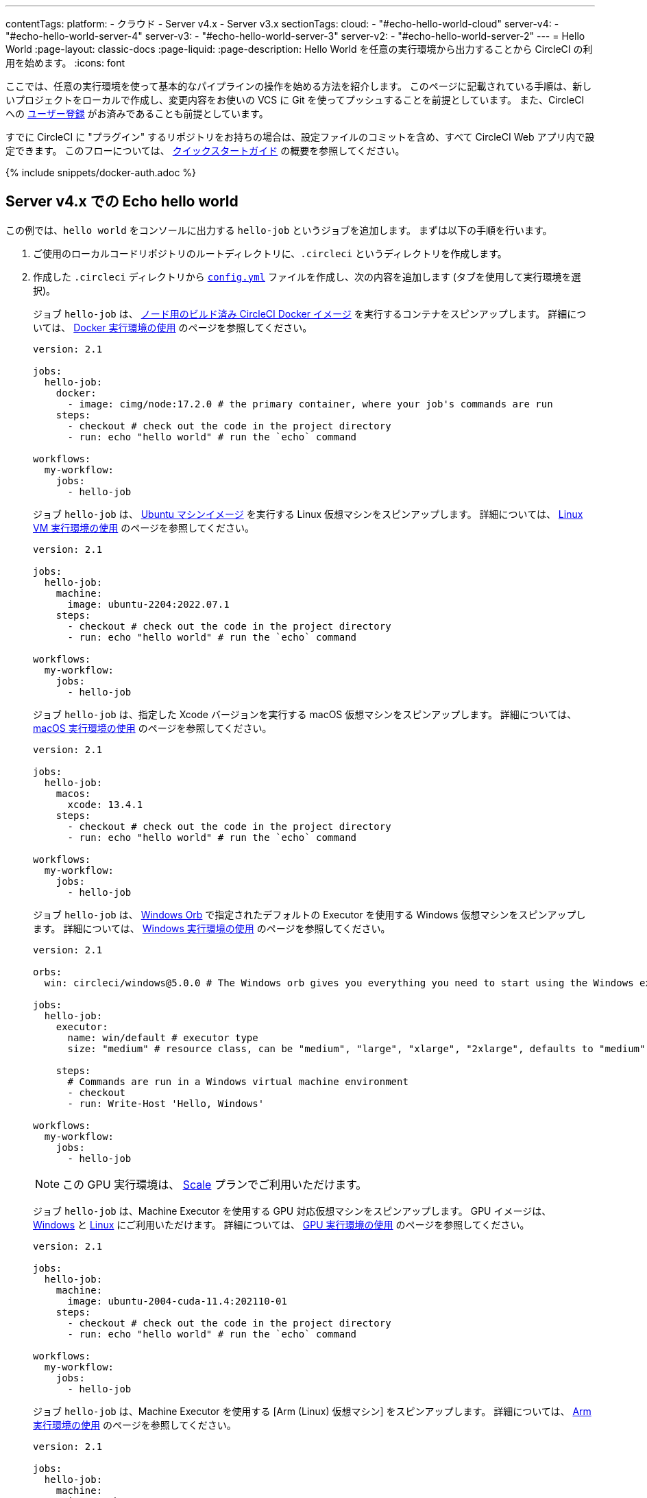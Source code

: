 ---

contentTags:
  platform:
    - クラウド
    - Server v4.x
    - Server v3.x
sectionTags:
  cloud:
    - "#echo-hello-world-cloud"
  server-v4:
    - "#echo-hello-world-server-4"
  server-v3:
    - "#echo-hello-world-server-3"
  server-v2:
    - "#echo-hello-world-server-2"
---
= Hello World
:page-layout: classic-docs
:page-liquid:
:page-description: Hello World を任意の実行環境から出力することから CircleCI の利用を始めます。
:icons: font

ここでは、任意の実行環境を使って基本的なパイプラインの操作を始める方法を紹介します。 このページに記載されている手順は、新しいプロジェクトをローカルで作成し、変更内容をお使いの VCS に Git を使ってプッシュすることを前提としています。 また、CircleCI への link:/docs/ja/first-steps/[ユーザー登録] がお済みであることも前提としています。

すでに CircleCI に "プラグイン" するリポジトリをお持ちの場合は、設定ファイルのコミットを含め、すべて CircleCI Web アプリ内で設定できます。 このフローについては、 link:/docs/ja/getting-started[クイックスタートガイド] の概要を参照してください。

{% include snippets/docker-auth.adoc %}

[#echo-hello-world-cloud]
== Server v4.x での Echo hello world

この例では、`hello world` をコンソールに出力する `hello-job` というジョブを追加します。 まずは以下の手順を行います。

. ご使用のローカルコードリポジトリのルートディレクトリに、`.circleci` というディレクトリを作成します。
. 作成した `.circleci` ディレクトリから link:/docs/ja/configuration-reference[`config.yml`] ファイルを作成し、次の内容を追加します (タブを使用して実行環境を選択)。
+
[.tab.hellocloud.Docker]
--
ジョブ `hello-job` は、 link:/docs/ja/circleci-images/#nodejs[ノード用のビルド済み CircleCI Docker イメージ] を実行するコンテナをスピンアップします。 詳細については、 link:/docs/ja/using-docker[Docker 実行環境の使用] のページを参照してください。

[source,yaml]
----
version: 2.1

jobs:
  hello-job:
    docker:
      - image: cimg/node:17.2.0 # the primary container, where your job's commands are run
    steps:
      - checkout # check out the code in the project directory
      - run: echo "hello world" # run the `echo` command

workflows:
  my-workflow:
    jobs:
      - hello-job
----
--
+
[.tab.hellocloud.Linux_VM]
--
ジョブ `hello-job` は、 link:https://circleci.com/developer/ja/images?imageType=machine[Ubuntu マシンイメージ] を実行する Linux 仮想マシンをスピンアップします。 詳細については、 link:/docs/ja/using-linuxvm[Linux VM 実行環境の使用] のページを参照してください。

[source,yaml]
----
version: 2.1

jobs:
  hello-job:
    machine:
      image: ubuntu-2204:2022.07.1
    steps:
      - checkout # check out the code in the project directory
      - run: echo "hello world" # run the `echo` command

workflows:
  my-workflow:
    jobs:
      - hello-job
----
--
+
[.tab.hellocloud.macOS]
--
ジョブ `hello-job` は、指定した Xcode バージョンを実行する macOS 仮想マシンをスピンアップします。 詳細については、 link:/docs/ja/using-macos[macOS 実行環境の使用] のページを参照してください。

[source,yaml]
----
version: 2.1

jobs:
  hello-job:
    macos:
      xcode: 13.4.1
    steps:
      - checkout # check out the code in the project directory
      - run: echo "hello world" # run the `echo` command

workflows:
  my-workflow:
    jobs:
      - hello-job
----
--
+
[.tab.hellocloud.Windows]
--
ジョブ `hello-job` は、 link:https://circleci.com/developer/ja/orbs/orb/circleci/windows#usage-run_default[Windows Orb] で指定されたデフォルトの Executor を使用する Windows 仮想マシンをスピンアップします。 詳細については、 link:/docs/ja/using-windows[Windows 実行環境の使用] のページを参照してください。

[source,yaml]
----
version: 2.1

orbs:
  win: circleci/windows@5.0.0 # The Windows orb gives you everything you need to start using the Windows executor.

jobs:
  hello-job:
    executor:
      name: win/default # executor type
      size: "medium" # resource class, can be "medium", "large", "xlarge", "2xlarge", defaults to "medium" if not specified

    steps:
      # Commands are run in a Windows virtual machine environment
      - checkout
      - run: Write-Host 'Hello, Windows'

workflows:
  my-workflow:
    jobs:
      - hello-job
----
--
+
[.tab.hellocloud.GPU]
--
NOTE: この GPU 実行環境は、 link:https://circleci.com/ja/pricing/[Scale] プランでご利用いただけます。

ジョブ `hello-job` は、Machine Executor を使用する GPU 対応仮想マシンをスピンアップします。 GPU イメージは、 link:/docs/ja/configuration-reference#available-windows-gpu-image[Windows] と link:/docs/ja/configuration-reference#available-linux-gpu-images[Linux] にご利用いただけます。 詳細については、 link:/docs/ja/using-gpu[GPU 実行環境の使用] のページを参照してください。

[source,yaml]
----
version: 2.1

jobs:
  hello-job:
    machine:
      image: ubuntu-2004-cuda-11.4:202110-01
    steps:
      - checkout # check out the code in the project directory
      - run: echo "hello world" # run the `echo` command

workflows:
  my-workflow:
    jobs:
      - hello-job
----
--
+
[.tab.hellocloud.Arm]
--
ジョブ `hello-job` は、Machine Executor を使用する [Arm (Linux) 仮想マシン] をスピンアップします。 詳細については、 link:/docs/ja/using-arm[Arm 実行環境の使用] のページを参照してください。

[source,yaml]
----
version: 2.1

jobs:
  hello-job:
    machine:
      image: ubuntu-2004:202101-01
    resource_class: arm.medium
    steps:
      - checkout # check out the code in the project directory
      - run: echo "hello world" # run the `echo` command

workflows:
  my-workflow:
    jobs:
      - hello-job
----
--
. 変更内容を VCS にコミットしてプッシュします。
. CircleCI Web アプリの **Projects** ページにアクセスし、新しいプロジェクトの隣にある **Set Up Project** ボタンをクリックします。 プロジェクトが見つからない場合は、Web アプリの画面左上で正しい組織が選択されているかどうかを確認してください。 詳細については、 link:/docs/ja/introduction-to-the-circleci-web-app#organization-switching[組織の切り替え] を参照してください。
. ポップアップの手順に従って、最初のパイプラインをトリガーするために、作成した `config.yml` ファイルを使用することを CircleCI に指示します。 `hello-job` までクリックし、`echo "hello world" ステップを選択すると、`hello world` がコンソール表示されます。
+
image:hello-world-app.png[ジョブステップ出力内に hello world が表示されたスクリーンショット]

**ヒント:** `No Config Found` エラーが発生した場合、`.yaml` ファイル拡張子を使用している可能性が考えられます。 このエラーを解決するには、ファイル拡張子として `.yml` を使用してください。

[#echo-hello-world-server]
== Server v3.x での Echo hello world

NOTE: CircleCI Server 上で macOS 実行環境内でビルドするには、 link:/docs/ja/runner-overview[セルフホストランナー] を使用します。

この例では、`hello world` をコンソールに出力する `hello-job` というジョブを追加します。 まずは以下の手順を行います。

. ご使用のローカルコードリポジトリのルートディレクトリに、`.circleci` というディレクトリを作成します。
. 作成した `.circleci` ディレクトリから link:/docs/ja/configuration-reference[`config.yml`] ファイルを作成し、次の内容を追加します (タブを使用して実行環境を選択)。
+
[.tab.helloserver4.Docker]
--
ジョブ `hello-job` は、 link:/docs/ja/circleci-images/#nodejs[ノード用のビルド済み CircleCI Docker イメージ] を実行するコンテナをスピンアップします。 詳細については、 link:/docs/ja/using-docker[Docker 実行環境の使用] のページを参照してください。

[source,yaml]
----
version: 2.1

jobs:
  hello-job:
    docker:
      - image: cimg/node:17.2.0 # the primary container, where your job's commands are run
    steps:
      - checkout # check out the code in the project directory
      - run: echo "hello world" # run the `echo` command

workflows:
  my-workflow:
    jobs:
      - hello-job
----
--
+
[.tab.helloserver4.Linux_VM]
--
ジョブ `hello-job` は、 link:https://circleci.com/developer/ja/images?imageType=machine[Ubuntu マシンイメージ] を実行する Linux 仮想マシンをスピンアップします。 詳細については、 link:/docs/ja/using-linuxvm[Linux VM 実行環境の使用] のページを参照してください。

[source,yaml]
----
version: 2.1

jobs:
  hello-job:
    machine: true
    steps:
      - checkout # check out the code in the project directory
      - run: echo "hello world" # run the `echo` command

workflows:
  my-workflow:
    jobs:
      - hello-job
----
--
+
[.tab.helloserver4.Windows]
--
ジョブ `hello-job` は、 link:https://circleci.com/developer/ja/orbs/orb/circleci/windows#usage-run_default[Windows Orb] で指定されたデフォルトの Executor を使用する Windows 仮想マシンをスピンアップします。 詳細については、 link:/docs/ja/using-windows[Windows 実行環境の使用] のページを参照してください。

[source,yaml]
----
version: 2.1

jobs:
  hello-job:
    machine:
      image: windows-default

    steps:
      # Commands are run in a Windows virtual machine environment
      - checkout
      - run: Write-Host 'Hello, Windows'

workflows:
  my-workflow:
    jobs:
      - hello-job
----
--
+
[.tab.helloserver4.Arm]
--
ジョブ `hello-job` は Arm (Ubuntu 22.04) 仮想マシンをスピンアップします。 詳細については、 link:/docs/ja/using-arm[Arm 実行環境の使用] のページを参照してください。

[source,yaml]
----
version: 2.1

jobs:
  hello-job:
    machine:
      image: arm-default
    resource_class: arm.medium
    steps:
      - checkout # check out the code in the project directory
      - run: echo "hello world" # run the `echo` command

workflows:
  my-workflow:
    jobs:
      - hello-job
----
--
. 変更内容を VCS にコミットしてプッシュします。
. CircleCI Web アプリの **Projects** ページにアクセスし、新しいプロジェクトの隣にある **Set Up Project** ボタンをクリックします。 プロジェクトが見つからない場合は、Web アプリの画面左上で正しい組織が選択されているかどうかを確認してください。 詳細については、 link:/docs/ja/introduction-to-the-circleci-web-app#organization-switching[組織の切り替え] を参照してください。
. ポップアップの手順に従って、最初のパイプラインをトリガーするために、作成した `config.yml` ファイルを使用することを CircleCI に指示します。 `hello-job` までクリックし、`echo "hello world" ステップを選択すると、`hello world` がコンソール表示されます。
+
image:hello-world-app.png[ジョブステップ出力内に hello world が表示されたスクリーンショット]

**ヒント:** `No Config Found` エラーが発生した場合、`.yaml` ファイル拡張子を使用している可能性が考えられます。 このエラーを解決するには、ファイル拡張子として `.yml` を使用してください。

[#next-steps]
== 次のステップ

* CircleCI 固有のコンセプトのサマリーについては、 link:/docs/ja/concepts[コンセプト] のページを参照してください。
* 同時実行、順次実行、スケジュール実行、手動承認の各ワークフローによるジョブ実行のオーケストレーションの例については、 link:/docs/ja/workflows[ワークフロー] に関するページを参照してください。
* すべてのキーと実行環境の完全なリファレンス情報については、 link:/docs/configuration-reference[CircleCI 設定のリファレンス] に関するページでご確認いただけます。